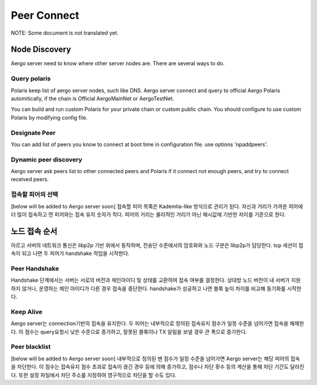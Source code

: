 ============
Peer Connect
============

NOTE: Some document is not translated yet.

Node Discovery
==============
Aergo server need to know where other server nodes are.
There are several ways to do.

Query polaris
-------------
Polaris keep list of aergo server nodes, such like DNS. Aergo server connect and query to official Aergo Polaris automitically, if the chain is Official AergoMainNet or AergoTestNet.

You can build and run custom Polaris for your private chain or custom public chain. You should configure to use custom Polaris by modifying config file.

Designate Peer
--------------
You can add list of peers you know to connect at boot time in configuration file. use options 'npaddpeers'.

Dynamic peer discovery
----------------------
Aergo server ask peers list to other connected peers and Polaris if it connect not enough peers, and try to connect received peers.

접속할 피어의 선택
------------------
[below will be added to Aergo server soon]
접속할 피어 목록은 Kademlia-like 방식으로 관리가 된다. 자신과 거리가 가까운 피어에 더 많이 접속하고 먼 피어와는 접속 유지 숫자가 작다. 피어의 거리는 물리적인 거리가 아닌 해시값에 기반한 차이를 기준으로 한다.


노드 접속 순서
==============
아르고 서버의 네트워크 통신은 libp2p 기반 위에서 동작하며, 전송단 수준에서의 암호화와 노드 구분은 libp2p가 담당한다. tcp 세션이 접속이 되고 나면 두 피어가 handshake 작업을 시작한다.

Peer Handshake
--------------
Handshake 단계에서는 서버는 서로의 버전과 체인아이디 및 상태를 교환하여 접속 여부를 결정한다. 상대방 노드 버전이 내 서버가 지원하지 않거나, 운영하는 체인 아이디가 다른 경우 접속을 중단한다. handshake가 성공하고 나면 블록 높이 차이를 비교해 동기화를 시작한다.

Keep Alive
----------
Aergo server는 connection기반의 접속을 유지한다. 두 피어는 내부적으로 정의된 접속유지 점수가 일정 수준을 넘어가면 접속을 해제한다. 이 점수는 query요청시 낮은 수준으로 증가하고, 잘못된 블록이나 TX 알림을 보낼 경우 큰 폭으로 증가한다.

Peer blacklist
--------------
[below will be added to Aergo server soon]
내부적으로 정의된 밴 점수가 일정 수준을 넘어가면 Aergo server는 해당 피어의 접속을 차단한다. 이 점수는 접속유지 점수 초과로 접속이 끊긴 경우 등에 의해 증가하고, 점수나 차단 횟수 등의 계산을 통해 차단 기간도 달라진다. 또한 설정 파일에서 차단 주소를 지정하여 영구적으로 차단을 할 수도 있다.

